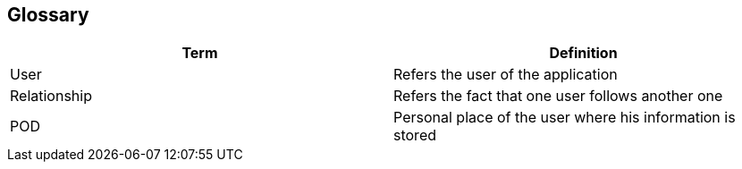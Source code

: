 [[section-glossary]]
== Glossary

[options="header"]
|===
| Term         | Definition
| User     | Refers the user of the application
| Relationship     | Refers the fact that one user follows another one
| POD    | Personal place of the user where his information is stored
|===
